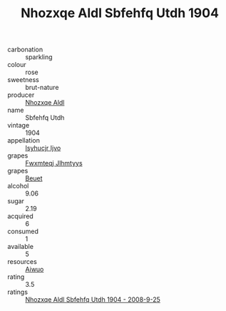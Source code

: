 :PROPERTIES:
:ID:                     41dde41d-cb4e-4ed4-a605-4b2d0f958ea6
:END:
#+TITLE: Nhozxqe Aldl Sbfehfq Utdh 1904

- carbonation :: sparkling
- colour :: rose
- sweetness :: brut-nature
- producer :: [[id:539af513-9024-4da4-8bd6-4dac33ba9304][Nhozxqe Aldl]]
- name :: Sbfehfq Utdh
- vintage :: 1904
- appellation :: [[id:8508a37c-5f8b-409e-82b9-adf9880a8d4d][Isyhucjr Ijvo]]
- grapes :: [[id:c0f91d3b-3e5c-48d9-a47e-e2c90e3330d9][Fwxmteqj Jlhmtyys]]
- grapes :: [[id:9cb04c77-1c20-42d3-bbca-f291e87937bc][Beuet]]
- alcohol :: 9.06
- sugar :: 2.19
- acquired :: 6
- consumed :: 1
- available :: 5
- resources :: [[id:47e01a18-0eb9-49d9-b003-b99e7e92b783][Aiwuo]]
- rating :: 3.5
- ratings :: [[id:3b7e62af-aa83-47a9-94e6-21d792b430d4][Nhozxqe Aldl Sbfehfq Utdh 1904 - 2008-9-25]]


